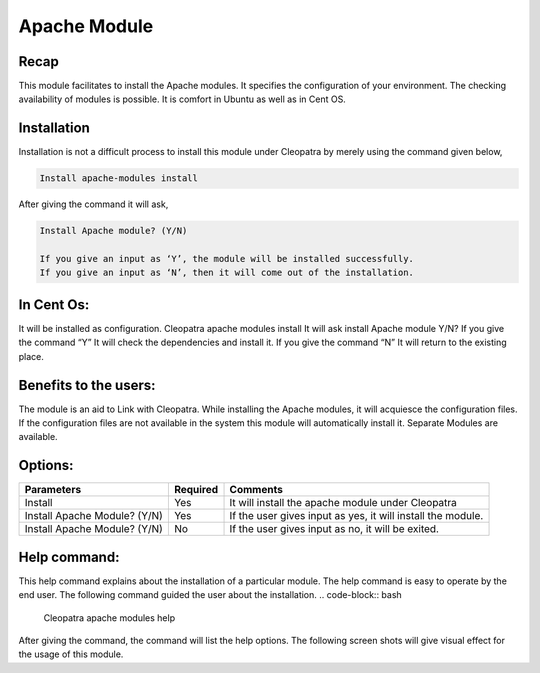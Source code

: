 Apache Module
===============

Recap
-----

This module facilitates to install the Apache modules. It specifies the configuration of your environment. The checking availability of modules is possible. It is comfort in Ubuntu as well as in Cent OS.

Installation
-------------

Installation is not a difficult process to install this module under Cleopatra by merely using the command given below,

.. code-block:: bash

	Install apache-modules install

After giving the command it will ask,

.. code-block:: bash

	Install Apache module? (Y/N)

	If you give an input as ‘Y’, the module will be installed successfully.
	If you give an input as ‘N’, then it will come out of the installation.

In Cent Os:
-----------

It will be installed as configuration.
Cleopatra apache modules install
It will ask install Apache module Y/N?
If you give the command “Y”	
It will check the dependencies and install it.
If you give the command “N”
It will return to the existing place.

Benefits to the users:
----------------------

The module is an aid to Link with Cleopatra. While installing the Apache modules, it will acquiesce the configuration files.  If the configuration files are not available in the system this module will automatically install it. Separate Modules are available.

Options:
--------
.. _making-a-table:

===============================    ===============================     =============================================================
Parameters	   		   Required			       Comments 
===============================    ===============================     =============================================================
Install		   		   Yes				       It will install the apache module under Cleopatra
Install Apache Module? (Y/N)	   Yes           		       If the user gives input as yes, it will install the module.
Install Apache Module? (Y/N)	   No 				       If the user gives input as no, it will be exited.
===============================    ===============================     =============================================================

Help command:
-------------
This help command explains about the installation of a particular module. The help command is easy to operate by the end user. The following command guided the user about the installation.
.. code-block:: bash

 Cleopatra apache modules help

After giving the command, the command will list the help options. The following screen shots will give visual effect for the usage of this module.
